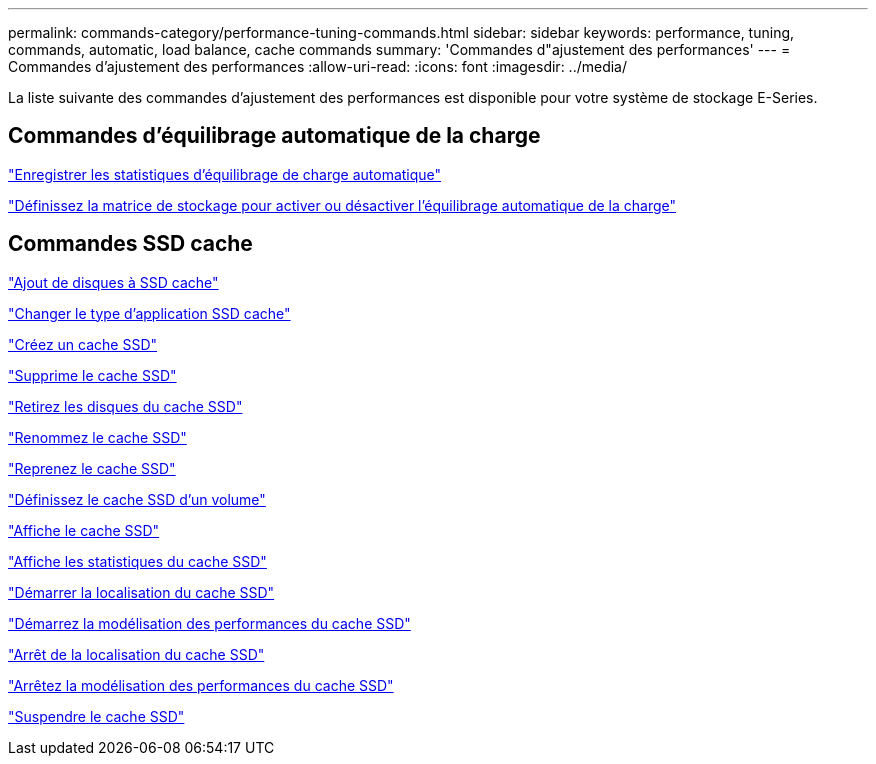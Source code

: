 ---
permalink: commands-category/performance-tuning-commands.html 
sidebar: sidebar 
keywords: performance, tuning, commands, automatic, load balance, cache commands 
summary: 'Commandes d"ajustement des performances' 
---
= Commandes d'ajustement des performances
:allow-uri-read: 
:icons: font
:imagesdir: ../media/


[role="lead"]
La liste suivante des commandes d'ajustement des performances est disponible pour votre système de stockage E-Series.



== Commandes d'équilibrage automatique de la charge

link:../commands-a-z/save-storagearray-autoloadbalancestatistics-file.html["Enregistrer les statistiques d'équilibrage de charge automatique"]

link:../commands-a-z/set-storagearray-autoloadbalancingenable.html["Définissez la matrice de stockage pour activer ou désactiver l'équilibrage automatique de la charge"]



== Commandes SSD cache

link:../commands-a-z/add-drives-to-ssd-cache.html["Ajout de disques à SSD cache"]

link:../commands-a-z/change-ssd-cache-application-type.html["Changer le type d'application SSD cache"]

link:../commands-a-z/create-ssdcache.html["Créez un cache SSD"]

link:../commands-a-z/delete-ssdcache.html["Supprime le cache SSD"]

link:../commands-a-z/remove-drives-from-ssd-cache.html["Retirez les disques du cache SSD"]

link:../commands-a-z/rename-ssd-cache.html["Renommez le cache SSD"]

link:../commands-a-z/resume-ssdcache.html["Reprenez le cache SSD"]

link:../commands-a-z/set-volume-ssdcacheenabled.html["Définissez le cache SSD d'un volume"]

link:../commands-a-z/show-ssd-cache.html["Affiche le cache SSD"]

link:../commands-a-z/show-ssd-cache-statistics.html["Affiche les statistiques du cache SSD"]

link:../commands-a-z/start-ssdcache-locate.html["Démarrer la localisation du cache SSD"]

link:../commands-a-z/start-ssdcache-performancemodeling.html["Démarrez la modélisation des performances du cache SSD"]

link:../commands-a-z/stop-ssdcache-locate.html["Arrêt de la localisation du cache SSD"]

link:../commands-a-z/stop-ssdcache-performancemodeling.html["Arrêtez la modélisation des performances du cache SSD"]

link:../commands-a-z/suspend-ssdcache.html["Suspendre le cache SSD"]
